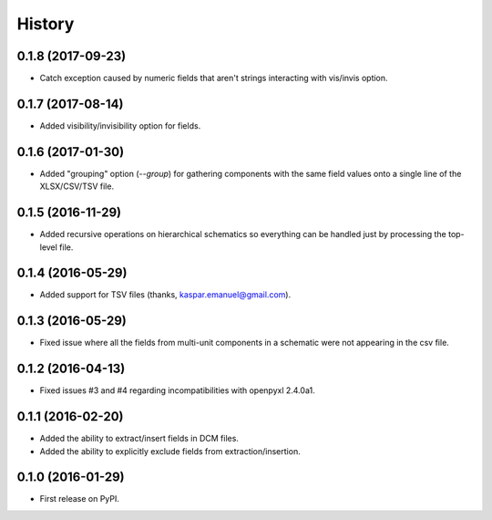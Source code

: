 .. :changelog:

History
-------

0.1.8 (2017-09-23)
______________________

* Catch exception caused by numeric fields that aren't strings interacting with vis/invis option.


0.1.7 (2017-08-14)
______________________

* Added visibility/invisibility option for fields.


0.1.6 (2017-01-30)
______________________

* Added "grouping" option (`--group`) for gathering components with the same field values onto a single line of the XLSX/CSV/TSV file.


0.1.5 (2016-11-29)
______________________

* Added recursive operations on hierarchical schematics so everything can be handled just by processing the top-level file.


0.1.4 (2016-05-29)
______________________

* Added support for TSV files (thanks, kaspar.emanuel@gmail.com).


0.1.3 (2016-05-29)
______________________

* Fixed issue where all the fields from multi-unit components in a schematic were not appearing in the csv file.


0.1.2 (2016-04-13)
______________________

* Fixed issues #3 and #4 regarding incompatibilities with openpyxl 2.4.0a1.


0.1.1 (2016-02-20)
______________________

* Added the ability to extract/insert fields in DCM files.
* Added the ability to explicitly exclude fields from extraction/insertion.


0.1.0 (2016-01-29)
______________________

* First release on PyPI.
